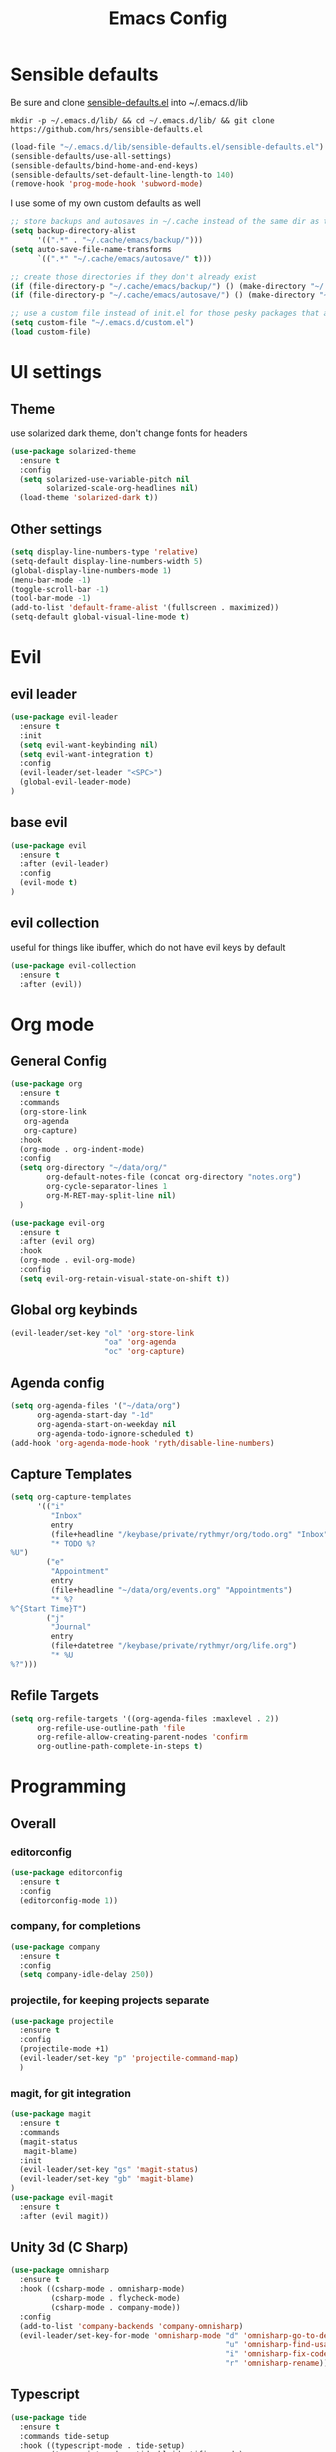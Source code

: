 #+TITLE: Emacs Config

* Sensible defaults
Be sure and clone [[https://github.com/hrs/sensible-defaults.el][sensible-defaults.el]] into ~/.emacs.d/lib

=mkdir -p ~/.emacs.d/lib/ && cd ~/.emacs.d/lib/ && git clone https://github.com/hrs/sensible-defaults.el=

#+BEGIN_SRC emacs-lisp
  (load-file "~/.emacs.d/lib/sensible-defaults.el/sensible-defaults.el")
  (sensible-defaults/use-all-settings)
  (sensible-defaults/bind-home-and-end-keys)
  (sensible-defaults/set-default-line-length-to 140)
  (remove-hook 'prog-mode-hook 'subword-mode)
#+END_SRC

I use some of my own custom defaults as well

#+BEGIN_SRC emacs-lisp
  ;; store backups and autosaves in ~/.cache instead of the same dir as the file
  (setq backup-directory-alist
        '((".*" . "~/.cache/emacs/backup/")))
  (setq auto-save-file-name-transforms
        `((".*" "~/.cache/emacs/autosave/" t)))

  ;; create those directories if they don't already exist
  (if (file-directory-p "~/.cache/emacs/backup/") () (make-directory "~/.cache/emacs/backup/" t))
  (if (file-directory-p "~/.cache/emacs/autosave/") () (make-directory "~/.cache/emacs/autosave/" t))

  ;; use a custom file instead of init.el for those pesky packages that add custom variables
  (setq custom-file "~/.emacs.d/custom.el")
  (load custom-file)
#+END_SRC
* UI settings
** Theme
use solarized dark theme, don't change fonts for headers

#+BEGIN_SRC emacs-lisp
  (use-package solarized-theme
    :ensure t
    :config
    (setq solarized-use-variable-pitch nil
          solarized-scale-org-headlines nil)
    (load-theme 'solarized-dark t))
#+END_SRC
** Other settings
#+BEGIN_SRC emacs-lisp
  (setq display-line-numbers-type 'relative)
  (setq-default display-line-numbers-width 5)
  (global-display-line-numbers-mode 1)
  (menu-bar-mode -1)
  (toggle-scroll-bar -1)
  (tool-bar-mode -1)
  (add-to-list 'default-frame-alist '(fullscreen . maximized))
  (setq-default global-visual-line-mode t)
#+END_SRC
* Evil
** evil leader
#+BEGIN_SRC emacs-lisp
  (use-package evil-leader
    :ensure t
    :init
    (setq evil-want-keybinding nil)
    (setq evil-want-integration t)
    :config
    (evil-leader/set-leader "<SPC>")
    (global-evil-leader-mode)
  )
#+END_SRC
** base evil
#+BEGIN_SRC emacs-lisp
  (use-package evil
    :ensure t
    :after (evil-leader)
    :config
    (evil-mode t)
  )
#+END_SRC
** evil collection
useful for things like ibuffer, which do not have evil keys by default

#+BEGIN_SRC emacs-lisp
  (use-package evil-collection
    :ensure t
    :after (evil))
#+END_SRC
* Org mode
** General Config
#+BEGIN_SRC emacs-lisp
  (use-package org
    :ensure t
    :commands
    (org-store-link
     org-agenda
     org-capture)
    :hook
    (org-mode . org-indent-mode)
    :config
    (setq org-directory "~/data/org/"
          org-default-notes-file (concat org-directory "notes.org")
          org-cycle-separator-lines 1
          org-M-RET-may-split-line nil)
    )

  (use-package evil-org
    :ensure t
    :after (evil org)
    :hook
    (org-mode . evil-org-mode)
    :config
    (setq evil-org-retain-visual-state-on-shift t))
#+END_SRC
** Global org keybinds
#+BEGIN_SRC emacs-lisp
  (evil-leader/set-key "ol" 'org-store-link
                       "oa" 'org-agenda
                       "oc" 'org-capture)
#+END_SRC
** Agenda config
#+BEGIN_SRC emacs-lisp
  (setq org-agenda-files '("~/data/org")
        org-agenda-start-day "-1d"
        org-agenda-start-on-weekday nil
        org-agenda-todo-ignore-scheduled t)
  (add-hook 'org-agenda-mode-hook 'ryth/disable-line-numbers)
#+END_SRC
** Capture Templates
#+BEGIN_SRC emacs-lisp
  (setq org-capture-templates
        '(("i"
           "Inbox"
           entry
           (file+headline "/keybase/private/rythmyr/org/todo.org" "Inbox")
           "* TODO %?
  %U")
          ("e"
           "Appointment"
           entry
           (file+headline "~/data/org/events.org" "Appointments")
           "* %?
  %^{Start Time}T")
          ("j"
           "Journal"
           entry
           (file+datetree "/keybase/private/rythmyr/org/life.org")
           "* %U
  %?")))
#+END_SRC
** Refile Targets
#+BEGIN_SRC emacs-lisp
  (setq org-refile-targets '((org-agenda-files :maxlevel . 2))
        org-refile-use-outline-path 'file
        org-refile-allow-creating-parent-nodes 'confirm
        org-outline-path-complete-in-steps t)
#+END_SRC
* Programming
** Overall
*** editorconfig
#+BEGIN_SRC emacs-lisp
  (use-package editorconfig
    :ensure t
    :config
    (editorconfig-mode 1))
#+END_SRC
*** company, for completions
#+BEGIN_SRC emacs-lisp
  (use-package company
    :ensure t
    :config
    (setq company-idle-delay 250))
#+END_SRC
*** projectile, for keeping projects separate
#+BEGIN_SRC emacs-lisp
  (use-package projectile
    :ensure t
    :config
    (projectile-mode +1)
    (evil-leader/set-key "p" 'projectile-command-map)
    )
#+END_SRC
*** magit, for git integration
#+BEGIN_SRC emacs-lisp
  (use-package magit
    :ensure t
    :commands
    (magit-status
     magit-blame)
    :init
    (evil-leader/set-key "gs" 'magit-status)
    (evil-leader/set-key "gb" 'magit-blame)
  )
  (use-package evil-magit
    :ensure t
    :after (evil magit))
#+END_SRC
** Unity 3d (C Sharp)
#+BEGIN_SRC emacs-lisp
  (use-package omnisharp
    :ensure t
    :hook ((csharp-mode . omnisharp-mode)
           (csharp-mode . flycheck-mode)
           (csharp-mode . company-mode))
    :config
    (add-to-list 'company-backends 'company-omnisharp)
    (evil-leader/set-key-for-mode 'omnisharp-mode "d" 'omnisharp-go-to-definition
                                                  "u" 'omnisharp-find-usages
                                                  "i" 'omnisharp-fix-code-issue-at-point
                                                  "r" 'omnisharp-rename))
#+END_SRC
** Typescript
#+BEGIN_SRC emacs-lisp
  (use-package tide
    :ensure t
    :commands tide-setup
    :hook ((typescript-mode . tide-setup)
           (typescript-mode . tide-hl-identifier-mode)
           (typescript-mode . flycheck-mode)
           (typescript-mode . eldoc-mode)
           (typescript-mode . company-mode)
           )
    :config
    (setq tide-tsserver-executable "node_modules/typescript/bin/tsserver")
    (evil-leader/set-key-for-mode 'typescript-mode "ld" 'tide-jump-to-definition
                                                   "lu" 'tide-references
                                                   "lr" 'tide-rename-symbol
                                                   "lf" 'tide-fix
                                                   "lo" 'tide-organize-imports
                                                   "le" 'tide-error-at-point))
#+END_SRC
* My functions/keybinds
** Edit files
*** config
#+BEGIN_SRC emacs-lisp
  (defun ryth/edit-config ()
    (interactive)
    (find-file "~/.emacs.d/config.org"))
  (evil-leader/set-key "ec" 'ryth/edit-config)
  (defun ryth/edit-local-config ()
    (interactive)
    (find-file "~/.emacs.d/local.org"))
  (evil-leader/set-key "elc" 'ryth/edit-local-config)
#+END_SRC
*** todos
#+BEGIN_SRC emacs-lisp
  (defun ryth/edit-todos ()
    (interactive)
    (find-file "~/data/org/todo.org"))
  (evil-leader/set-key "et" 'ryth/edit-todos)
#+END_SRC
*** inbox
#+BEGIN_SRC emacs-lisp
  (defun ryth/edit-inbox ()
    (interactive)
    (find-file "/keybase/private/rythmyr/org/todo.org"))
  (evil-leader/set-key "ei" 'ryth/edit-inbox)
  (defun ryth/edit-local-inbox ()
    (interactive)
    (find-file "/keybase/private/rythmyr/org/todo.org"))
  (evil-leader/set-key "eli" 'ryth/edit-local-inbox)
#+END_SRC
*** notes
#+BEGIN_SRC emacs-lisp
  (defun ryth/edit-notes ()
    (interactive)
    (find-file "~/data/org/notes.org"))
  (evil-leader/set-key "en" 'ryth/edit-notes)
#+END_SRC
*** journal
#+BEGIN_SRC emacs-lisp
  (defun ryth/edit-journal ()
    (interactive)
    (find-file "/keybase/private/rythmyr/org/life.org"))
  (evil-leader/set-key "ej" 'ryth/edit-journal)
#+END_SRC
** Reload config
#+BEGIN_SRC emacs-lisp
  (defun ryth/reload-config ()
    (interactive)
    (load user-init-file))
  (evil-leader/set-key "cr" 'ryth/reload-config)
#+END_SRC
** Mode shortcuts
*** line numbers
#+BEGIN_SRC emacs-lisp
  (defun ryth/disable-line-numbers ()
    (interactive)
    (display-line-numbers-mode -1))
#+END_SRC
* Misc
** ido
for better buffer/file switching (C-x b and C-x C-f)

#+BEGIN_SRC emacs-lisp
  (setq ido-enable-flex-matching t)
  (setq ido-everywhere t)
  (ido-mode 1)
  (evil-leader/set-key "gf" 'ido-find-file)
#+END_SRC
** ibuffer
for a better buffer list

#+BEGIN_SRC emacs-lisp
  (use-package ibuffer
    :ensure t
    :after (evil-collection)
    :config
    (evil-ex-define-cmd "ls" 'ibuffer)
    (evil-collection-ibuffer-setup)
    (setq ibuffer-formats
          '((mark modified read-only locked " "
                  (name 32 32 :left :elide)
                  " "
                  (size 9 -1 :right)
                  " "
                  (mode 16 16 :left :elide)
                  " " filename-and-process)
            (mark " "
                  (name 16 -1)
                  " " filename))))
#+END_SRC
